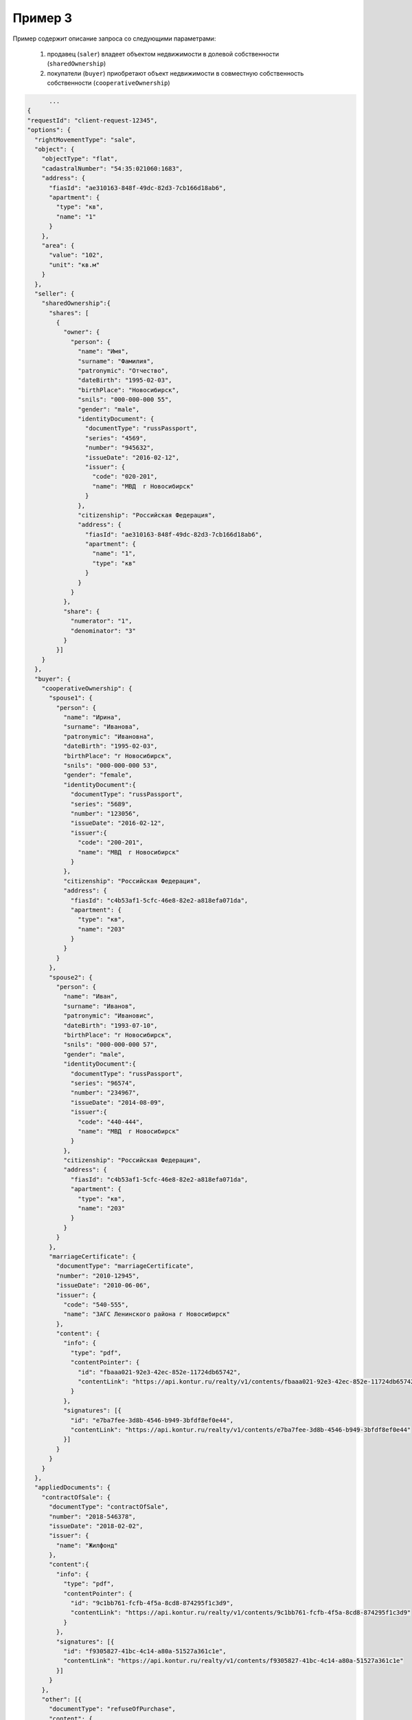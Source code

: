 Пример 3
================

Пример содержит описание запроса со следующими параметрами:

    #. продавец (``saler``) владеет объектом недвижимости в долевой собственности (``sharedOwnership``)
    #. покупатели (``buyer``) приобретают объект недвижимости в совместную собственность собственности (``cooperativeOwnership``)


.. code-block:: bash 

        ...
  {
  "requestId": "client-request-12345",
  "options": {  
    "rightMovementType": "sale",
    "object": {
      "objectType": "flat",
      "cadastralNumber": "54:35:021060:1683",
      "address": {
        "fiasId": "ae310163-848f-49dc-82d3-7cb166d18ab6",
        "apartment": {
          "type": "кв",
          "name": "1"
        }
      },
      "area": {
        "value": "102",
        "unit": "кв.м"
      }
    },
    "seller": {
      "sharedOwnership":{
        "shares": [
          {
            "owner": {
              "person": {
                "name": "Имя",
                "surname": "Фамилия",
                "patronymic": "Отчество",
                "dateBirth": "1995-02-03",
                "birthPlace": "Новосибирск",
                "snils": "000-000-000 55",
                "gender": "male",
                "identityDocument": {
                  "documentType": "russPassport",
                  "series": "4569",
                  "number": "945632",
                  "issueDate": "2016-02-12",
                  "issuer": {
                    "code": "020-201",
                    "name": "МВД  г Новосибирск"
                  }
                },
                "citizenship": "Российская Федерация",
                "address": {
                  "fiasId": "ae310163-848f-49dc-82d3-7cb166d18ab6",
                  "apartment": {
                    "name": "1",
                    "type": "кв"
                  }
                }
              }
            },
            "share": {
              "numerator": "1",
              "denominator": "3"
            }
          }]
      }
    },
    "buyer": {
      "cooperativeOwnership": {
        "spouse1": {
          "person": {
            "name": "Ирина",
            "surname": "Иванова",
            "patronymic": "Ивановна",
            "dateBirth": "1995-02-03",
            "birthPlace": "г Новосибирск",
            "snils": "000-000-000 53",
            "gender": "female",
            "identityDocument":{
              "documentType": "russPassport",
              "series": "5689",
              "number": "123056",
              "issueDate": "2016-02-12",
              "issuer":{
                "code": "200-201",
                "name": "МВД  г Новосибирск"
              }
            },
            "citizenship": "Российская Федерация",
            "address": {
              "fiasId": "c4b53af1-5cfc-46e8-82e2-a818efa071da",
              "apartment": {
                "type": "кв",
                "name": "203"
              }
            }
          }
        },
        "spouse2": {
          "person": {
            "name": "Иван",
            "surname": "Иванов",
            "patronymic": "Ивановис",
            "dateBirth": "1993-07-10",
            "birthPlace": "г Новосибирск",
            "snils": "000-000-000 57",
            "gender": "male",
            "identityDocument":{
              "documentType": "russPassport",
              "series": "96574",
              "number": "234967",
              "issueDate": "2014-08-09",
              "issuer":{
                "code": "440-444",
                "name": "МВД  г Новосибирск"
              }
            },
            "citizenship": "Российская Федерация",
            "address": {
              "fiasId": "c4b53af1-5cfc-46e8-82e2-a818efa071da",
              "apartment": {
                "type": "кв",
                "name": "203"
              }
            }
          }
        },
        "marriageCertificate": {
          "documentType": "marriageCertificate",
          "number": "2010-12945",
          "issueDate": "2010-06-06",
          "issuer": {
            "code": "540-555",
            "name": "ЗАГС Ленинского района г Новосибирск"
          },
          "content": {
            "info": {
              "type": "pdf",
              "contentPointer": {
                "id": "fbaaa021-92e3-42ec-852e-11724db65742",
                "contentLink": "https://api.kontur.ru/realty/v1/contents/fbaaa021-92e3-42ec-852e-11724db65742"
              }
            },
            "signatures": [{
              "id": "e7ba7fee-3d8b-4546-b949-3bfdf8ef0e44",
              "contentLink": "https://api.kontur.ru/realty/v1/contents/e7ba7fee-3d8b-4546-b949-3bfdf8ef0e44"
            }]
          }
        }
      }
    },
    "appliedDocuments": {
      "contractOfSale": {
        "documentType": "contractOfSale",
        "number": "2018-546378",
        "issueDate": "2018-02-02",
        "issuer": {
          "name": "Жилфонд"
        },
        "content":{
          "info": {
            "type": "pdf",
            "contentPointer": {
              "id": "9c1bb761-fcfb-4f5a-8cd8-874295f1c3d9",
              "contentLink": "https://api.kontur.ru/realty/v1/contents/9c1bb761-fcfb-4f5a-8cd8-874295f1c3d9"
            }
          },
          "signatures": [{
            "id": "f9305827-41bc-4c14-a80a-51527a361c1e",
            "contentLink": "https://api.kontur.ru/realty/v1/contents/f9305827-41bc-4c14-a80a-51527a361c1e"
          }]
        }
      },
      "other": [{
        "documentType": "refuseOfPurchase",
        "content": {
          "info": {
            "type": "pdf",
            "contentPointer": {
              "id": "92feb406-0191-483e-998f-dacf5de8fd06",
              "contentLink": "https://api.kontur.ru/realty/v1/contents/92feb406-0191-483e-998f-dacf5de8fd06"
            }
          },
          "signatures": [{
            "id":"f9305827-41bc-4c14-a80a-51527a361c1e",
            "contentLink": "https://api.kontur.ru/realty/v1/contents/f9305827-41bc-4c14-a80a-51527a361c1e"
          }]
        }
      },
      {
        "documentType": "refuseOfPurchase",
        "content": {
          "info": {
            "type": "pdf",
            "contentPointer": {
              "id": "1aa9f99b-f807-4367-8b38-e49cfdd44625",
              "contentLink": "https://api.kontur.ru/realty/v1/contents/1aa9f99b-f807-4367-8b38-e49cfdd44625"
            }
          },
          "signatures": [{
            "id":"f9305827-41bc-4c14-a80a-51527a361c1e",
            "contentLink": "https://api.kontur.ru/realty/v1/contents/f9305827-41bc-4c14-a80a-51527a361c1e"
          }]
        }
      }]
    }
  }
}
